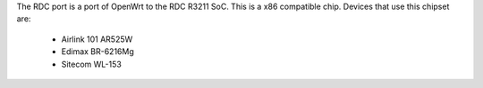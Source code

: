The RDC port is a port of OpenWrt to the RDC R3211 SoC. This is a x86 compatible chip. Devices that use this chipset are:

   * Airlink 101 AR525W
   * Edimax BR-6216Mg
   * Sitecom WL-153
